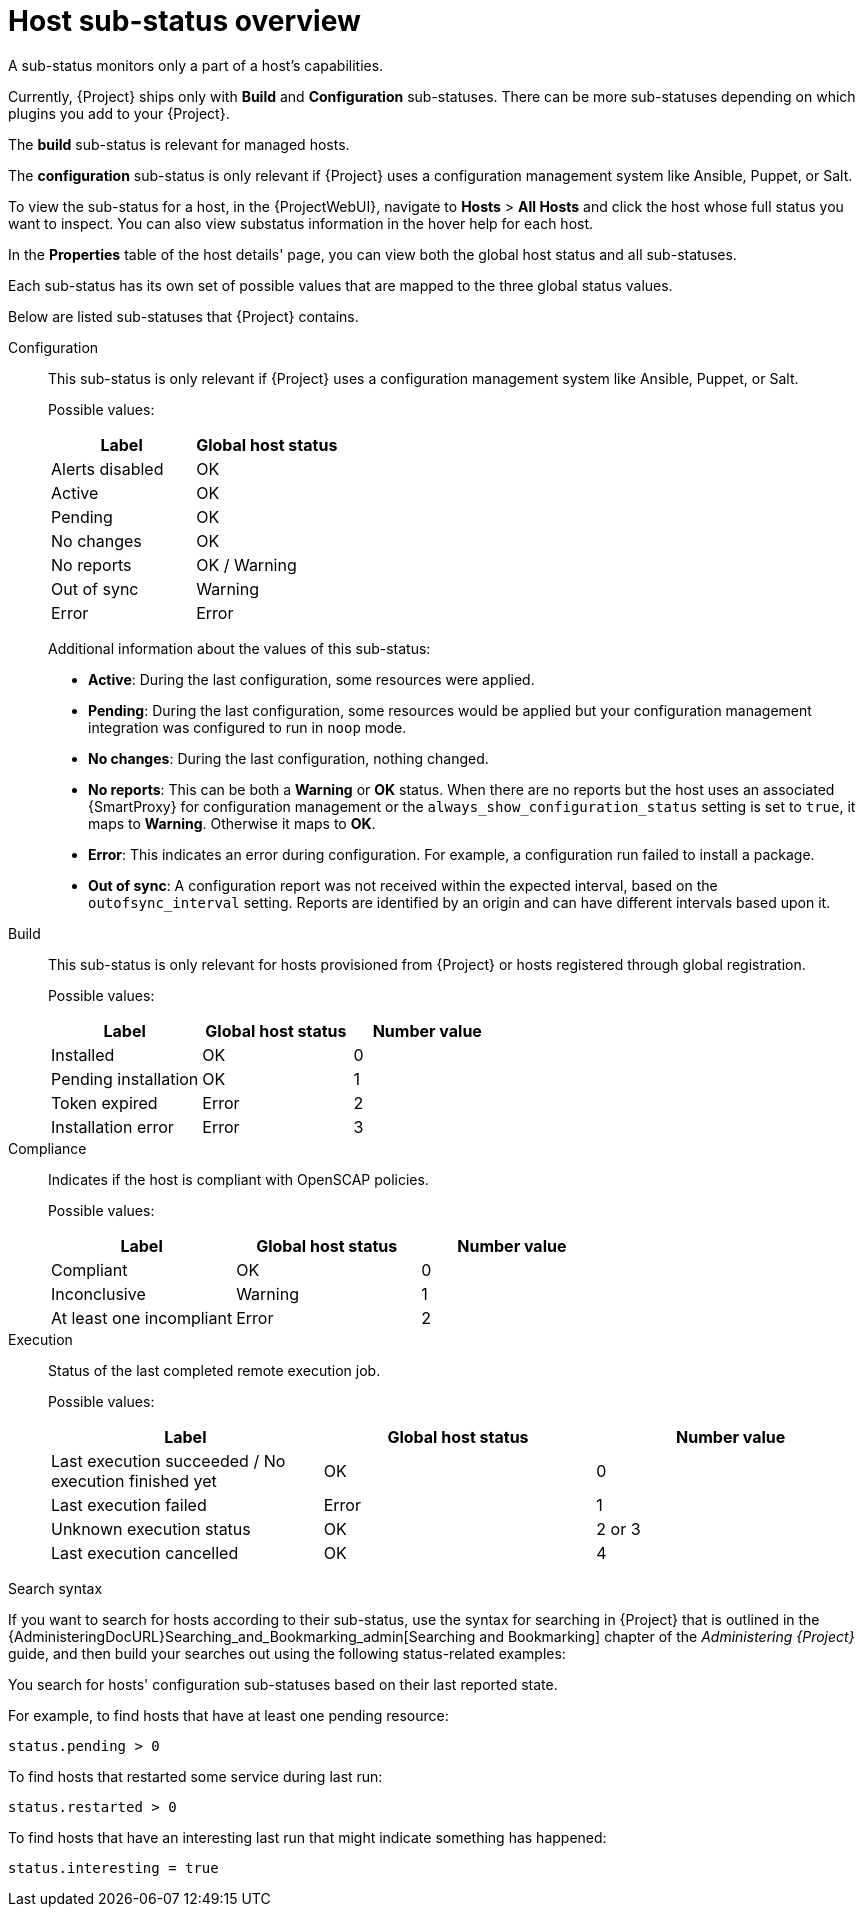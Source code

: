 [id="host-substatus-overview_{context}"]
= Host sub-status overview

A sub-status monitors only a part of a host's capabilities.

Currently, {Project} ships only with *Build* and *Configuration* sub-statuses.
There can be more sub-statuses depending on which plugins you add to your {Project}.

The *build* sub-status is relevant for managed hosts.

The *configuration* sub-status is only relevant if {Project} uses a configuration management system like Ansible, Puppet, or Salt.

To view the sub-status for a host, in the {ProjectWebUI}, navigate to *Hosts* > *All Hosts* and click the host whose full status you want to inspect.
You can also view substatus information in the hover help for each host.

In the *Properties* table of the host details' page, you can view both the global host status and all sub-statuses.

Each sub-status has its own set of possible values that are mapped to the three global status values.

Below are listed sub-statuses that {Project} contains.
ifdef::foreman-el,foreman-deb,katello[]
There can be more sub-statuses depending on which plugins you add to your {Project}.
endif::[]

Configuration::
This sub-status is only relevant if {Project} uses a configuration management system like Ansible, Puppet, or Salt.
+
Possible values:
+
[options="header"]
|===
| Label | Global host status
| Alerts disabled | OK
| Active | OK
| Pending | OK
| No changes | OK
| No reports | OK / Warning
| Out of sync | Warning
| Error | Error
|===
+
Additional information about the values of this sub-status:
+
* *Active*: During the last configuration, some resources were applied.
* *Pending*: During the last configuration, some resources would be applied but your configuration management integration was configured to run in `noop` mode.
* *No changes*: During the last configuration, nothing changed.
* *No reports*: This can be both a *Warning* or *OK* status.
When there are no reports but the host uses an associated {SmartProxy} for configuration management or the `always_show_configuration_status` setting is set to `true`, it maps to *Warning*.
Otherwise it maps to *OK*.
* *Error*: This indicates an error during configuration.
For example, a configuration run failed to install a package.
* *Out of sync*: A configuration report was not received within the expected interval, based on the `outofsync_interval` setting.
Reports are identified by an origin and can have different intervals based upon it.

Build::
This sub-status is only relevant for hosts provisioned from {Project} or hosts registered through global registration.
+
Possible values:
+
[options="header"]
|===
| Label | Global host status | Number value
| Installed | OK | 0
| Pending installation | OK | 1
| Token expired | Error | 2
| Installation error | Error | 3
|===

ifndef::foreman-deb[]
Compliance::
Indicates if the host is compliant with OpenSCAP policies.
+
Possible values:
+
[options="header"]
|===
| Label | Global host status | Number value
| Compliant | OK | 0
| Inconclusive | Warning | 1
| At least one incompliant | Error | 2
|===
endif::[]

ifdef::satellite,orcharhino[]
OVAL scan::
Indicates if there are any vulnerabilities found on the host
+
Possible values:
+
[options="header"]
|===
| Label | Global host status | Number value
| No vulnerabilities found | OK | 0
| Vulnerabilities found | Warning | 1
| Vulnerabilities with available patch found | Error | 2
|===
endif::[]

Execution::
Status of the last completed remote execution job.
ifdef::foreman-el,foreman-deb[]
+
Only applies if you have the Remote Execution plugin installed.
endif::[]
+
Possible values:
+
[options="header"]
|===
| Label | Global host status | Number value
| Last execution succeeded / No execution finished yet | OK | 0
| Last execution failed | Error | 1
| Unknown execution status | OK | 2 or 3
| Last execution cancelled | OK | 4
|===

ifdef::satellite,orcharhino[]
Inventory::
Indicates if the host is synchronized to {RHCloud}.
{ProjectServer} performs the synchronization itself but only uploads basic information to {RHCloud}.
ifdef::orcharhino[]
+
Only applies if you have the Red Hat Cloud plugin installed.
endif::[]
+
Possible values:
+
[options="header"]
|===
| Label | Global host status | Number value
| Host was not uploaded to your RH cloud inventory | Warning | 0
| Successfully uploaded to your RH cloud inventory | OK | 1
|===

Insights::
Indicates if the host is synchronized to {RHCloud}.
This synchronization is performed by the host.
The host uploads more information than the {ProjectServer}.
+
Possible values:
+
[options="header"]
|===
| Label | Global host status | Number value
| Reporting | OK | 0
| Not reporting | Error | 1
|===
endif::[]

ifdef::satellite,katello,orcharhino[]
Errata::
Indicates if Errata is available on the host.
+
Possible values:
+
[options="header"]
|===
| Label | Global host status | Number value
| Up to date | OK | 0
| Unknown | Warning | 1
| Needed errata | Error | 2
| Needed security errata | Error | 3
|===

Subscription::
Indicates if the host has a valid RHEL subscription.
+
Possible values:
+
[options="header"]
|===
| Label | Global host status | Number value
| Fully entitled | OK | 0
| Partially entitled | Warning | 1
| Unentitled | Error | 2
| Unknown | Warning | 3
| Unsubscribed hypervisor | Warning | 4
| SCA enabled | OK | 5
|===

Service level::
Indicates if a subscription matching your specified *Service level* syspurpose value can be attached.
+
Possible values:
+
[options="header"]
|===
| Label | Global host status | Number value
| Unknown | OK | 0
| Mismatched | Warning | 1
| Matched | OK | 2
| Not specified | OK | 3
|===

Role::
Indicates if a subscription matching your specified *Role* syspurpose value can be attached.
+
Possible values:
+
[options="header"]
|===
| Label | Global host status | Number value
| Unknown | OK | 0
| Mismatched | Warning | 1
| Matched | OK | 2
| Not specified | OK | 3
|===

Usage::
Indicates if a subscription matching your specified *Usage* syspurpose value can be attached.
+
Possible values:
+
[options="header"]
|===
| Label | Global host status | Number value
| Unknown | OK | 0
| Mismatched | Warning | 1
| Matched | OK | 2
| Not specified | OK | 3
|===

Addons::
Indicates if a subscription matching your specified *Addons* syspurpose value can be attached.
+
Possible values:
+
[options="header"]
|===
| Label | Global host status | Number value
| Unknown | OK | 0
| Mismatched | Warning | 1
| Matched | OK | 2
| Not specified | OK | 3
|===

System purpose::
Indicates if a subscription matching your specified syspurpose values can be attached.
+
Possible values:
+
[options="header"]
|===
| Label | Global host status | Number value
| Unknown | OK | 0
| Mismatched | Warning | 1
| Matched | OK | 2
| Not specified | OK | 3
|===

RHEL Lifecycle::
Indicates the current state of the {RHEL} operating system installed on the host.
+
Possible values:
+
[options="header"]
|===
| Label | Global host status | Number value
| Unknown | OK | 0
| Full support | OK | 1
| Maintenance support | OK | 2
| Approaching end of maintenance support | Warning | 3
| Extended support | OK | 4
| Approaching end of support | Warning | 5
| Support ended | Error | 6
|===

Traces::
Indicates if the host needs a reboot or a process restart.
+
Possible values:
+
[options="header"]
|===
| Label | Global host status | Number value
| Unknown | Warning | -1
| Up to date | OK | 0
| Required process restart | Error | 1
| Required reboot | Error | 2
|===
endif::[]

.Search syntax
If you want to search for hosts according to their sub-status, use the syntax for searching in {Project} that is outlined in the {AdministeringDocURL}Searching_and_Bookmarking_admin[Searching and Bookmarking] chapter of the _Administering {Project}_ guide, and then build your searches out using the following status-related examples:

You search for hosts' configuration sub-statuses based on their last reported state.

For example, to find hosts that have at least one pending resource:

[options="nowrap" subs="+quotes"]
----
status.pending > 0
----

To find hosts that restarted some service during last run:

[options="nowrap" subs="+quotes"]
----
status.restarted > 0
----

To find hosts that have an interesting last run that might indicate something has happened:

[options="nowrap" subs="+quotes"]
----
status.interesting = true
----
